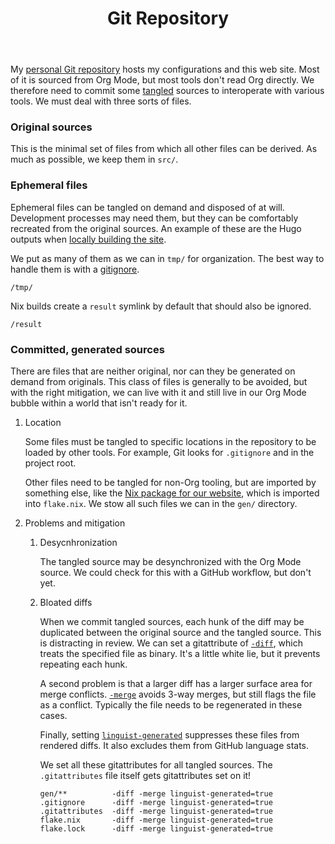 #+TITLE: Git Repository
#+PROPERTY: header-args:gitignore :tangle ../../../.gitignore
#+PROPERTY: header-args:gitattributes :tangle ../../../.gitattributes
#+LAST_MODIFIED: <2023-05-25 Thu 23:54>

My [[https://github.com/rossabaker/cromulent][personal Git repository]] hosts my configurations and this web site.
Most of it is sourced from Org Mode, but most tools don't read Org
directly.  We therefore need to commit some [[https://orgmode.org/manual/Extracting-Source-Code.html][tangled]] sources to
interoperate with various tools.  We must deal with three sorts of
files.

*** Original sources
:PROPERTIES:
:CUSTOM_ID: original-sources
:END:

This is the minimal set of files from which all other files can be
derived.  As much as possible, we keep them in ~src/~.

*** Ephemeral files
:PROPERTIES:
:CUSTOM_ID: ephemeral-files
:END:

Ephemeral files can be tangled on demand and disposed of at will.
Development processes may need them, but they can be comfortably
recreated from the original sources.  An example of these are the Hugo
outputs when [[file:website.org::#try-it-locally][locally building the site]].

We put as many of them as we can in ~tmp/~ for organization.  The best
way to handle them is with a [[https://git-scm.com/docs/gitignore][gitignore]].

#+begin_src gitignore
  /tmp/
#+end_src

Nix builds create a ~result~ symlink by default that should also be
ignored.

#+begin_src gitignore
  /result
#+end_src

*** Committed, generated sources
:PROPERTIES:
:CUSTOM_ID: committed-generated-sources
:END:

There are files that are neither original, nor can they be generated
on demand from originals.  This class of files is generally to be
avoided, but with the right mitigation, we can live with it and still
live in our Org Mode bubble within a world that isn't ready for it.

**** Location
:PROPERTIES:
:CUSTOM_ID: location
:END:

Some files must be tangled to specific locations in the repository to
be loaded by other tools.  For example, Git looks for ~.gitignore~ and
in the project root.

Other files need to be tangled for non-Org tooling, but are imported
by something else, like the [[file:website.org::#nix-build][Nix package for our website]], which is
imported into ~flake.nix~.  We stow all such files we can in the
~gen/~ directory.

**** Problems and mitigation
:PROPERTIES:
:CUSTOM_ID: problems-and-mitigation
:END:

***** Desycnhronization
:PROPERTIES:
:CUSTOM_ID: desycnhronization
:END:

The tangled source may be desynchronized with the Org Mode source.  We
could check for this with a GitHub workflow, but don't yet.

***** Bloated diffs
:PROPERTIES:
:CUSTOM_ID: bloated-diffs
:END:

When we commit tangled sources, each hunk of the diff may be
duplicated between the original source and the tangled source.  This
is distracting in review.  We can set a gitattribute of [[https://git-scm.com/docs/gitattributes#_diff][=-diff=]], which
treats the specified file as binary.  It's a little white lie, but
it prevents repeating each hunk.

A second problem is that a larger diff has a larger surface area for
merge conflicts.  [[https://git-scm.com/docs/gitattributes#_merge][=-merge=]] avoids 3-way merges, but still flags the
file as a conflict.  Typically the file needs to be regenerated
in these cases.

Finally, setting [[https://github.com/github/linguist/blob/97bc889ce840208652bf09b45f3b7859de43fe8e/docs/overrides.md#generated-code][=linguist-generated=]] suppresses these files from
rendered diffs.  It also excludes them from GitHub language stats.

We set all these gitattributes for all tangled sources.  The
~.gitattributes~ file itself gets gitattributes set on it!

#+begin_src gitattributes
  gen/**          -diff -merge linguist-generated=true
  .gitignore      -diff -merge linguist-generated=true
  .gitattributes  -diff -merge linguist-generated=true
  flake.nix       -diff -merge linguist-generated=true
  flake.lock      -diff -merge linguist-generated=true
#+end_src
